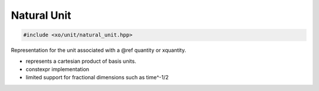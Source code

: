 .. _natural-unit-class:

Natural Unit
============

.. ditaa::

    +----------------+----------------+
    |    quantity    |    xquantity   |
    +----------------+----------------+
    |           scaled_unit           |
    +---------------------------------+
    |cYEL      natural_unit           |
    +---------------------------------+
    |               bpu               |
    +----------------+                |
    |    bu_store    |                |
    +----------------+----------------+
    |            basis_unit           |
    +---------------------------------+
    |             dimension           |
    +---------------------------------+

.. code-block:: cpp

    #include <xo/unit/natural_unit.hpp>

Representation for the unit associated with a @ref quantity or xquantity.

- represents a cartesian product of basis units.
- constexpr implementation
- limited support for fractional dimensions such as time^-1/2

.. doxygenclass:: xo::qty::natural_unit

.. doxygengroup:: natural-unit-instance-vars
.. doxygengroup:: natural-unit-ctors
.. doxygengroup:: natural-unit-access-methods
.. doxygengroup:: natural-unit-methods
.. doxygengroup:: natural-unit-conversion-methods
